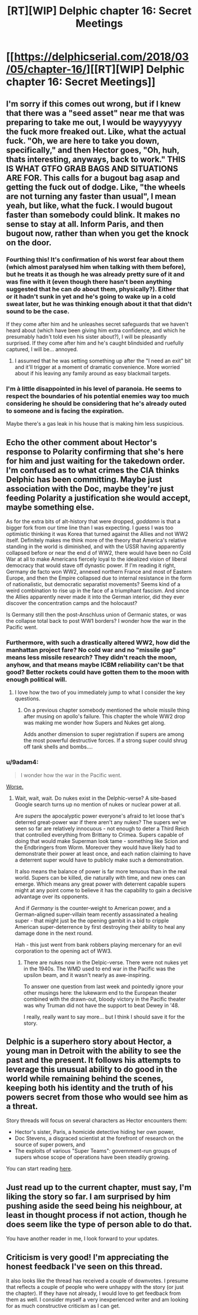 #+TITLE: [RT][WIP] Delphic chapter 16: Secret Meetings

* [[https://delphicserial.com/2018/03/05/chapter-16/][[RT][WIP] Delphic chapter 16: Secret Meetings]]
:PROPERTIES:
:Author: 9adam4
:Score: 15
:DateUnix: 1520243439.0
:DateShort: 2018-Mar-05
:END:

** I'm sorry if this comes out wrong, but if I knew that there was a "seed asset" near me that was preparing to take me out, I would be wayyyyyy the fuck more freaked out. Like, what the actual fuck. "Oh, we are here to take you down, specifically," and then Hector goes, "Oh, huh, thats interesting, anyways, back to work." THIS IS WHAT GTFO GRAB BAGS AND SITUATIONS ARE FOR. This calls for a bugout bag asap and getting the fuck out of dodge. Like, "the wheels are not turning any faster than usual", I mean yeah, but like, what the fuck. I would bugout faster than somebody could blink. It makes no sense to stay at all. Inform Paris, and then bugout now, rather than when you get the knock on the door.
:PROPERTIES:
:Author: Killako1
:Score: 7
:DateUnix: 1520273451.0
:DateShort: 2018-Mar-05
:END:

*** Fourthing this! It's confirmation of his worst fear about them (which almost paralysed him when talking with them before), but he treats it as though he was already pretty sure of it and was fine with it (even though there hasn't been anything suggested that he can /do/ about them, physically?). Either that or it hadn't sunk in yet and he's going to wake up in a cold sweat later, but he was thinking enough about it that that didn't sound to be the case.

If they come after him and he unleashes secret safeguards that we haven't heard about (which have been giving him extra confidence, and which he presumably hadn't told even his sister about?), I will be pleasantly surprised. If they come after him and he's caught blindsided and ruefully captured, I will be... annoyed.
:PROPERTIES:
:Author: MultipartiteMind
:Score: 6
:DateUnix: 1520326079.0
:DateShort: 2018-Mar-06
:END:

**** I assumed that he was setting something up after the "I need an exit" bit and it'll trigger at a moment of dramatic convenience. More worried about if his leaving any family around as easy blackmail targets.
:PROPERTIES:
:Author: i6i
:Score: 2
:DateUnix: 1520451150.0
:DateShort: 2018-Mar-07
:END:


*** I'm à little disappointed in his level of paranoia. He seems to respect the boundaries of his potential enemies way too much considering he should be considering that he's already outed to someone and is facing the expiration.

Maybe there's a gas leak in his house that is making him less suspicious.
:PROPERTIES:
:Author: teedreeds
:Score: 4
:DateUnix: 1520285400.0
:DateShort: 2018-Mar-06
:END:


** Echo the other comment about Hector's response to Polarity confirming that she's here for him and just waiting for the takedown order. I'm confused as to what crimes the CIA thinks Delphic has been committing. Maybe just association with the Doc, maybe they're just feeding Polarity a justification she would accept, maybe something else.

As for the extra bits of alt-history that were dropped, /goddamn/ is that a bigger fork from our time line than I was expecting. I guess I was too optimistic thinking it was Korea that turned against the Allies and not WW2 itself. Definitely makes me think more of the theory that America's relative standing in the world is diminished, and with the USSR having apparently collapsed before or near the end d of WW2, there would have been no Cold War at all to make Americans fiercely loyal to the idealized vision of liberal democracy that would stave off dynastic power. If I'm reading it right, Germany de facto won WW2, annexed northern France and most of Eastern Europe, and then the Empire collapsed due to internal resistance in the form of nationalistic, but democratic separatist movements? Seems kind of a weird combination to rise up in the face of a triumphant fascism. And since the Allies apparently never made it into the German interior, did they ever discover the concentration camps and the holocaust?

Is Germany still then the post-Anschluss union of Germanic states, or was the collapse total back to post WW1 borders? I wonder how the war in the Pacific went.
:PROPERTIES:
:Author: JanusTheDoorman
:Score: 5
:DateUnix: 1520299862.0
:DateShort: 2018-Mar-06
:END:

*** Furthermore, with such a drastically altered WW2, how did the manhattan project fare? No cold war and no "missile gap" means less missile research? They didn't reach the moon, anyhow, and that means maybe ICBM reliability can't be that good? Better rockets could have gotten them to the moon with enough political will.
:PROPERTIES:
:Author: WilyCoyotee
:Score: 3
:DateUnix: 1520305913.0
:DateShort: 2018-Mar-06
:END:

**** I love how the two of you immediately jump to what I consider the key questions.
:PROPERTIES:
:Author: 9adam4
:Score: 2
:DateUnix: 1520312954.0
:DateShort: 2018-Mar-06
:END:

***** On a previous chapter somebody mentioned the whole missile thing after musing on apollo's failure. This chapter the whole WW2 drop was making me wonder how Supers and Nukes get along.

Adds another dimension to super registration if supers are among the most powerful destructive forces. If a strong super could shrug off tank shells and bombs....
:PROPERTIES:
:Author: WilyCoyotee
:Score: 2
:DateUnix: 1520315938.0
:DateShort: 2018-Mar-06
:END:


*** u/9adam4:
#+begin_quote
  I wonder how the war in the Pacific went.
#+end_quote

[[https://en.wikipedia.org/wiki/Operation_Downfall][Worse.]]
:PROPERTIES:
:Author: 9adam4
:Score: 2
:DateUnix: 1520313095.0
:DateShort: 2018-Mar-06
:END:

**** Wait, wait, wait. Do nukes exist in the Delphic-verse? A site-based Google search turns up no mention of nukes or nuclear power at all.

Are /supers/ the apocalyptic power everyone's afraid to let loose that's deterred great-power war if there aren't any nukes? The supers we've seen so far are relatively innocuous - not enough to deter a Third Reich that controlled everything from Brittany to Crimea. Supers capable of doing that would make Superman look tame - something like Scion and the Endbringers from Worm. Moreover they would have likely had to demonstrate their power at least once, and each nation claiming to have a deterrent super would have to publicly make such a demonstration.

It also means the balance of power is far more tenuous than in the real world. Supers can be killed, die naturally with time, and new ones can emerge. Which means any great power with deterrent capable supers might at any point come to believe it has the capability to gain a decisive advantage over its opponents.

And if /Germany/ is the counter-weight to American power, and a German-aligned super-villain team recently assassinated a healing super - that might just be the opening gambit in a bid to cripple American super-deterrence by first destroying their ability to heal any damage done in the next round.

Hah - this just went from bank robbers playing mercenary for an evil corporation to the opening act of WW3.
:PROPERTIES:
:Author: JanusTheDoorman
:Score: 3
:DateUnix: 1520314638.0
:DateShort: 2018-Mar-06
:END:

***** There are nukes now in the Delpic-verse. There were not nukes yet in the 1940s. The WMD used to end war in the Pacific was the upsilon beam, and it wasn't nearly as awe-inspiring.

To answer one question from last week and pointedly ignore your other musings here: the lukewarm end to the European theater combined with the drawn-out, bloody victory in the Pacific theater was why Truman did not have the support to beat Dewey in '48.

I really, really want to say more... but I think I should save it for the story.
:PROPERTIES:
:Author: 9adam4
:Score: 3
:DateUnix: 1520315896.0
:DateShort: 2018-Mar-06
:END:


** Delphic is a superhero story about Hector, a young man in Detroit with the ability to see the past and the present. It follows his attempts to leverage this unusual ability to do good in the world while remaining behind the scenes, keeping both his identity and the truth of his powers secret from those who would see him as a threat.

Story threads will focus on several characters as Hector encounters them:

- Hector's sister, Paris, a homicide detective hiding her own power,
- Doc Stevens, a disgraced scientist at the forefront of research on the source of super powers, and
- The exploits of various "Super Teams": government-run groups of supers whose scope of operations have been steadily growing.

You can start reading [[http://delphicserial.com/2017/10/21/ch01/][here]].
:PROPERTIES:
:Author: 9adam4
:Score: 3
:DateUnix: 1520243489.0
:DateShort: 2018-Mar-05
:END:


** Just read up to the current chapter, must say, I'm liking the story so far. I am surprised by him pushing aside the seed being his neighbour, at least in thought process if not action, though he does seem like the type of person able to do that.

You have another reader in me, I look forward to your updates.
:PROPERTIES:
:Author: ForMyWork
:Score: 2
:DateUnix: 1520431909.0
:DateShort: 2018-Mar-07
:END:


** Criticism is very good! I'm appreciating the honest feedback I've seen on this thread.

It also looks like the thread has received a couple of downvotes. I presume that reflects a couple of people who were unhappy with the story (or just the chapter). If they have not already, I would love to get feedback from them as well. I consider myself a very inexperienced writer and am looking for as much constructive criticism as I can get.
:PROPERTIES:
:Author: 9adam4
:Score: 2
:DateUnix: 1520546850.0
:DateShort: 2018-Mar-09
:END:
